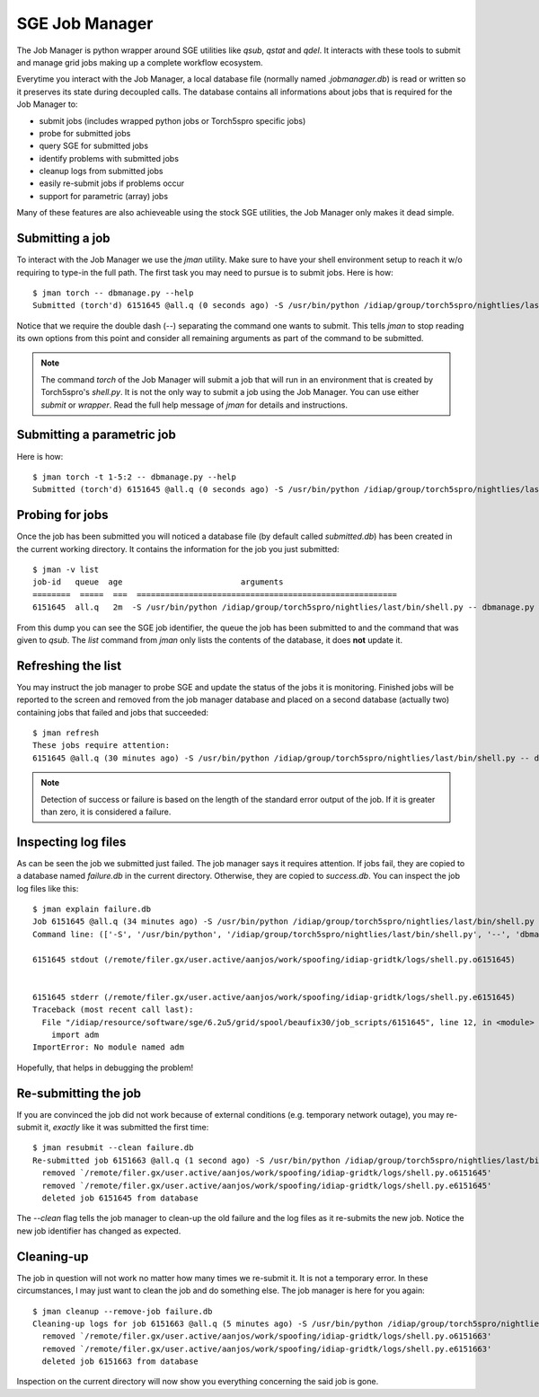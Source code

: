 .. vim: set fileencoding=utf-8 :
.. Andre Anjos <andre.anjos@idiap.ch>
.. Thu 25 Aug 2011 14:23:15 CEST 

=================
 SGE Job Manager
=================

The Job Manager is python wrapper around SGE utilities like `qsub`, `qstat` and
`qdel`. It interacts with these tools to submit and manage grid jobs making up
a complete workflow ecosystem.

Everytime you interact with the Job Manager, a local database file (normally
named `.jobmanager.db`) is read or written so it preserves its state during
decoupled calls. The database contains all informations about jobs that is
required for the Job Manager to:

* submit jobs (includes wrapped python jobs or Torch5spro specific jobs)
* probe for submitted jobs
* query SGE for submitted jobs
* identify problems with submitted jobs
* cleanup logs from submitted jobs
* easily re-submit jobs if problems occur
* support for parametric (array) jobs

Many of these features are also achieveable using the stock SGE utilities, the
Job Manager only makes it dead simple.

Submitting a job
----------------

To interact with the Job Manager we use the `jman` utility. Make sure to have
your shell environment setup to reach it w/o requiring to type-in the full
path. The first task you may need to pursue is to submit jobs. Here is how::

  $ jman torch -- dbmanage.py --help
  Submitted (torch'd) 6151645 @all.q (0 seconds ago) -S /usr/bin/python /idiap/group/torch5spro/nightlies/last/bin/shell.py -- dbmanage.py --help

Notice that we require the double dash (`--`) separating the command one wants
to submit. This tells `jman` to stop reading its own options from this point
and consider all remaining arguments as part of the command to be submitted.

.. note::

  The command `torch` of the Job Manager will submit a job that will run in an
  environment that is created by Torch5spro's `shell.py`. It is not the only
  way to submit a job using the Job Manager. You can use either `submit` or
  `wrapper`. Read the full help message of `jman` for details and instructions.

Submitting a parametric job
---------------------------

Here is how::

  $ jman torch -t 1-5:2 -- dbmanage.py --help
  Submitted (torch'd) 6151645 @all.q (0 seconds ago) -S /usr/bin/python /idiap/group/torch5spro/nightlies/last/bin/shell.py -- dbmanage.py --help

Probing for jobs
----------------

Once the job has been submitted you will noticed a database file (by default
called `submitted.db`) has been created in the current working directory. It
contains the information for the job you just submitted::

  $ jman -v list
  job-id   queue  age                         arguments                       
  ========  =====  ===  =======================================================
  6151645  all.q   2m  -S /usr/bin/python /idiap/group/torch5spro/nightlies/last/bin/shell.py -- dbmanage.py --help

From this dump you can see the SGE job identifier, the queue the job has been
submitted to and the command that was given to `qsub`. The `list` command from
`jman` only lists the contents of the database, it does **not** update it.

Refreshing the list
-------------------

You may instruct the job manager to probe SGE and update the status of the jobs
it is monitoring. Finished jobs will be reported to the screen and removed from
the job manager database and placed on a second database (actually two)
containing jobs that failed and jobs that succeeded::

  $ jman refresh
  These jobs require attention:
  6151645 @all.q (30 minutes ago) -S /usr/bin/python /idiap/group/torch5spro/nightlies/last/bin/shell.py -- dbmanage.py --help

.. note::

  Detection of success or failure is based on the length of the standard error
  output of the job. If it is greater than zero, it is considered a failure. 

Inspecting log files
--------------------

As can be seen the job we submitted just failed. The job manager says it
requires attention. If jobs fail, they are copied to a database named
`failure.db` in the current directory. Otherwise, they are copied to
`success.db`. You can inspect the job log files like this::

  $ jman explain failure.db
  Job 6151645 @all.q (34 minutes ago) -S /usr/bin/python /idiap/group/torch5spro/nightlies/last/bin/shell.py -- dbmanage.py --help
  Command line: (['-S', '/usr/bin/python', '/idiap/group/torch5spro/nightlies/last/bin/shell.py', '--', 'dbmanage.py', '--help'],) {'deps': [], 'stderr': 'logs', 'stdout': 'logs', 'queue': 'all.q', 'env': ['OVERWRITE_TORCH5SPRO_BINROOT=/idiap/group/torch5spro/nightlies/last/bin'], 'cwd': True, 'name': None}

  6151645 stdout (/remote/filer.gx/user.active/aanjos/work/spoofing/idiap-gridtk/logs/shell.py.o6151645)


  6151645 stderr (/remote/filer.gx/user.active/aanjos/work/spoofing/idiap-gridtk/logs/shell.py.e6151645)
  Traceback (most recent call last):
    File "/idiap/resource/software/sge/6.2u5/grid/spool/beaufix30/job_scripts/6151645", line 12, in <module>
      import adm
  ImportError: No module named adm

Hopefully, that helps in debugging the problem!

Re-submitting the job
---------------------

If you are convinced the job did not work because of external conditions (e.g.
temporary network outage), you may re-submit it, *exactly* like it was
submitted the first time::

  $ jman resubmit --clean failure.db
  Re-submitted job 6151663 @all.q (1 second ago) -S /usr/bin/python /idiap/group/torch5spro/nightlies/last/bin/shell.py -- dbmanage.py --help
    removed `/remote/filer.gx/user.active/aanjos/work/spoofing/idiap-gridtk/logs/shell.py.o6151645'
    removed `/remote/filer.gx/user.active/aanjos/work/spoofing/idiap-gridtk/logs/shell.py.e6151645'
    deleted job 6151645 from database

The `--clean` flag tells the job manager to clean-up the old failure and the
log files as it re-submits the new job. Notice the new job identifier has
changed as expected.

Cleaning-up
-----------

The job in question will not work no matter how many times we re-submit it. It
is not a temporary error. In these circumstances, I may just want to clean the
job and do something else. The job manager is here for you again::

  $ jman cleanup --remove-job failure.db
  Cleaning-up logs for job 6151663 @all.q (5 minutes ago) -S /usr/bin/python /idiap/group/torch5spro/nightlies/last/bin/shell.py -- dbmanage.py --help
    removed `/remote/filer.gx/user.active/aanjos/work/spoofing/idiap-gridtk/logs/shell.py.o6151663'
    removed `/remote/filer.gx/user.active/aanjos/work/spoofing/idiap-gridtk/logs/shell.py.e6151663'
    deleted job 6151663 from database

Inspection on the current directory will now show you everything concerning the
said job is gone.
